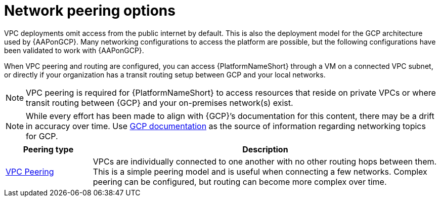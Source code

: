 [id="con-aap-gcp-network-peering-options"]

= Network peering options

VPC deployments omit access from the public internet by default. 
This is also the deployment model for the GCP architecture used by {AAPonGCP}. 
Many networking configurations to access the platform are possible, but the following configurations have been validated to work with {AAPonGCP}.

When VPC peering and routing are configured, you can access {PlatformNameShort} through a VM on a connected VPC subnet, or directly if your organization has a transit routing setup between GCP and your local networks.

[NOTE]
====
VPC peering is required for {PlatformNameShort} to access resources that reside on private VPCs or where transit routing between {GCP} and your on-premises network(s) exist.
====

[NOTE]
====
While every effort has been made to align with {GCP}’s documentation for this content, there may be a drift in accuracy over time. 
Use link:https://cloud.google.com/vpc/docs/vpc-peering[GCP documentation] as the source of information regarding networking topics for GCP.
====


[cols="10%,40%",options="header"]
|====
| Peering type | Description
| link:https://cloud.google.com/vpc/docs/vpc-peering[VPC Peering] | VPCs are individually connected to one another with no other routing hops between them. 
This is a simple peering model and is useful when connecting a few networks. 
Complex peering can be configured, but routing can become more complex over time.
|====